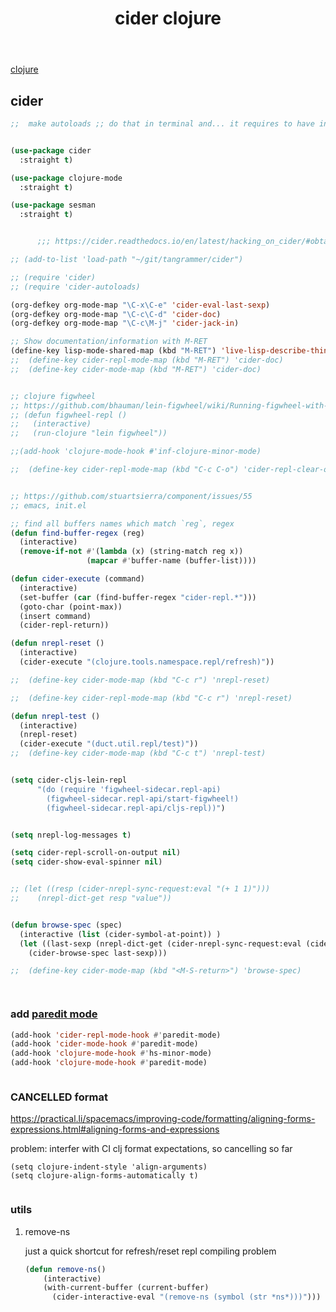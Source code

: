 :PROPERTIES:
:ID:       8C149D9A-C49E-4064-B1F1-060AF8F91665
:END:
#+title: cider clojure

[[id:251A7FAB-01CB-4DB7-BD40-37A9880E0024][clojure]]

** cider

 #+BEGIN_SRC emacs-lisp :results silent
 ;;  make autoloads ;; do that in terminal and... it requires to have installed `cask`


 (use-package cider
   :straight t)

 (use-package clojure-mode
   :straight t)

 (use-package sesman
   :straight t)


       ;;; https://cider.readthedocs.io/en/latest/hacking_on_cider/#obtaining-the-source-code

 ;; (add-to-list 'load-path "~/git/tangrammer/cider")

 ;; (require 'cider)
 ;; (require 'cider-autoloads)

 (org-defkey org-mode-map "\C-x\C-e" 'cider-eval-last-sexp)
 (org-defkey org-mode-map "\C-c\C-d" 'cider-doc)
 (org-defkey org-mode-map "\C-c\M-j" 'cider-jack-in)

 ;; Show documentation/information with M-RET
 (define-key lisp-mode-shared-map (kbd "M-RET") 'live-lisp-describe-thing-at-point)
 ;;  (define-key cider-repl-mode-map (kbd "M-RET") 'cider-doc)
 ;;  (define-key cider-mode-map (kbd "M-RET") 'cider-doc)


 ;; clojure figwheel
 ;; https://github.com/bhauman/lein-figwheel/wiki/Running-figwheel-with-Emacs-Inferior-Clojure-Interaction-Mode
 ;; (defun figwheel-repl ()
 ;;   (interactive)
 ;;   (run-clojure "lein figwheel"))

 ;;(add-hook 'clojure-mode-hook #'inf-clojure-minor-mode)

 ;;  (define-key cider-repl-mode-map (kbd "C-c C-o") 'cider-repl-clear-output)


 ;; https://github.com/stuartsierra/component/issues/55
 ;; emacs, init.el

 ;; find all buffers names which match `reg`, regex
 (defun find-buffer-regex (reg)
   (interactive)
   (remove-if-not #'(lambda (x) (string-match reg x))
                  (mapcar #'buffer-name (buffer-list))))

 (defun cider-execute (command)
   (interactive)
   (set-buffer (car (find-buffer-regex "cider-repl.*")))
   (goto-char (point-max))
   (insert command)
   (cider-repl-return))

 (defun nrepl-reset ()
   (interactive)
   (cider-execute "(clojure.tools.namespace.repl/refresh)"))

 ;;  (define-key cider-mode-map (kbd "C-c r") 'nrepl-reset)

 ;;  (define-key cider-repl-mode-map (kbd "C-c r") 'nrepl-reset)

 (defun nrepl-test ()
   (interactive)
   (nrepl-reset)
   (cider-execute "(duct.util.repl/test)"))
 ;;  (define-key cider-mode-map (kbd "C-c t") 'nrepl-test)


 (setq cider-cljs-lein-repl
       "(do (require 'figwheel-sidecar.repl-api)
         (figwheel-sidecar.repl-api/start-figwheel!)
         (figwheel-sidecar.repl-api/cljs-repl))")


 (setq nrepl-log-messages t)

 (setq cider-repl-scroll-on-output nil)
 (setq cider-show-eval-spinner nil)


 ;; (let ((resp (cider-nrepl-sync-request:eval "(+ 1 1)")))
 ;;    (nrepl-dict-get resp "value"))


 (defun browse-spec (spec)
   (interactive (list (cider-symbol-at-point)) )
   (let ((last-sexp (nrepl-dict-get (cider-nrepl-sync-request:eval (cider-symbol-at-point)) "value")))
     (cider-browse-spec last-sexp)))

 ;;  (define-key cider-mode-map (kbd "<M-S-return>") 'browse-spec)



 #+END_SRC


*** add [[id:FEF71DEB-610B-44E2-88E8-CE2AED6F0091][paredit mode]]
 #+BEGIN_SRC emacs-lisp :results silent
 (add-hook 'cider-repl-mode-hook #'paredit-mode)
 (add-hook 'cider-mode-hook #'paredit-mode)
 (add-hook 'clojure-mode-hook #'hs-minor-mode)
 (add-hook 'clojure-mode-hook #'paredit-mode)


 #+END_SRC



*** CANCELLED format
https://practical.li/spacemacs/improving-code/formatting/aligning-forms-expressions.html#aligning-forms-and-expressions

problem: interfer with CI clj format expectations, so cancelling so far
#+BEGIN_SRC untangle :results silent
(setq clojure-indent-style 'align-arguments)
(setq clojure-align-forms-automatically t)

#+END_SRC



*** utils

**** remove-ns
just a quick shortcut for refresh/reset repl compiling problem
#+BEGIN_SRC emacs-lisp :results silent
(defun remove-ns()
    (interactive)
    (with-current-buffer (current-buffer)
      (cider-interactive-eval "(remove-ns (symbol (str *ns*)))")))
#+END_SRC

